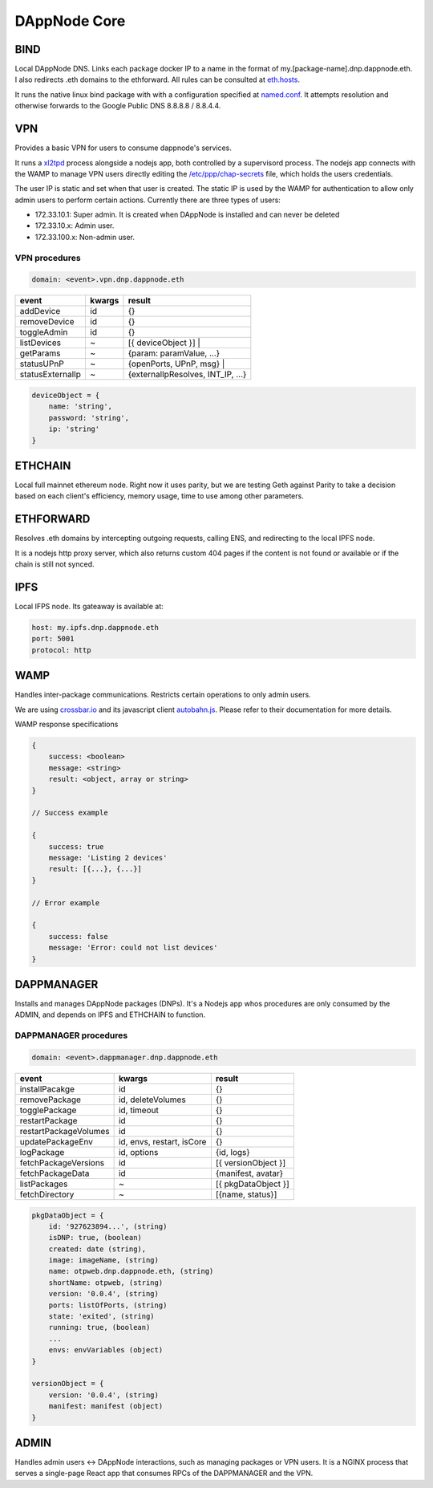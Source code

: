 .. index:: ! core

.. _dappnode-core:

#############
DAppNode Core
#############

****
BIND
****

Local DAppNode DNS. Links each package docker IP to a name in the format of my.[package-name].dnp.dappnode.eth. I also redirects .eth domains to the ethforward. All rules can be consulted at `eth.hosts <https://github.com/dappnode/DNP_BIND/blob/master/build/bind/eth.hosts>`_.

It runs the native linux bind package with with a configuration specified at `named.conf <https://github.com/dappnode/DNP_BIND/blob/master/build/bind/named.conf>`_. It attempts resolution and otherwise forwards to the Google Public DNS 8.8.8.8 / 8.8.4.4. 

***
VPN
***

Provides a basic VPN for users to consume dappnode's services.

It runs a `xl2tpd <https://github.com/xelerance/xl2tpd>`_ process alongside a nodejs app, both controlled by a supervisord process. The nodejs app connects with the WAMP to manage VPN users directly editing the `/etc/ppp/chap-secrets <http://l4u-00.jinr.ru/usoft/WWW/HOWTO/PPP-HOWTO-13.html>`_ file, which holds the users credentials. 

The user IP is static and set when that user is created. The static IP is used by the WAMP for authentication to allow only admin users to perform certain actions. Currently there are three types of users:

- 172.33.10.1: Super admin. It is created when DAppNode is installed and can never be deleted
- 172.33.10.x: Admin user.
- 172.33.100.x: Non-admin user.

VPN procedures
**************


.. code-block:: javascript

    domain: <event>.vpn.dnp.dappnode.eth


=================  ======  =================================
event              kwargs  result
=================  ======  =================================
addDevice          id      {}
removeDevice       id      {}
toggleAdmin        id      {}
listDevices        ~       [{ deviceObject }] |
getParams          ~       {param: paramValue, ...}
statusUPnP         ~       {openPorts, UPnP, msg} |
statusExternalIp   ~       {externalIpResolves, INT_IP, ...}
=================  ======  =================================


.. code-block:: javascript

    deviceObject = {
        name: 'string',
        password: 'string',
        ip: 'string'
    }


********
ETHCHAIN
********

Local full mainnet ethereum node. Right now it uses parity, but we are testing Geth against Parity to take a decision based on each client's efficiency, memory usage, time to use among other parameters.

**********
ETHFORWARD
**********

Resolves .eth domains by intercepting outgoing requests, calling ENS, and redirecting to the local IPFS node. 

It is a nodejs http proxy server, which also returns custom 404 pages if the content is not found or available or if the chain is still not synced.

****
IPFS
****

Local IFPS node. Its gateaway is available at:

.. code-block:: javascript

    host: my.ipfs.dnp.dappnode.eth
    port: 5001
    protocol: http


****
WAMP
****

Handles inter-package communications. Restricts certain operations to only admin users.

We are using `crossbar.io <https://crossbar.io>`_ and its javascript client `autobahn.js <https://github.com/crossbario/autobahn-js>`_. Please refer to their documentation for more details.

WAMP response specifications

.. code-block:: javascript

    {
        success: <boolean>
        message: <string>
        result: <object, array or string>
    }

    // Success example

    {
        success: true
        message: 'Listing 2 devices'
        result: [{...}, {...}]
    }

    // Error example

    {
        success: false
        message: 'Error: could not list devices'
    }


***********
DAPPMANAGER
***********

Installs and manages DAppNode packages (DNPs). It's a Nodejs app whos procedures are only consumed by the ADMIN, and depends on IPFS and ETHCHAIN to function.


DAPPMANAGER procedures
**********************


.. code-block:: javascript

    domain: <event>.dappmanager.dnp.dappnode.eth


=====================  ==========================  ==========================
event                  kwargs                      result
=====================  ==========================  ==========================
installPacakge         id                          {}
removePackage          id, deleteVolumes           {}
togglePackage          id, timeout                 {}
restartPackage         id                          {}
restartPackageVolumes  id                          {}
updatePackageEnv       id, envs, restart, isCore   {}
logPackage             id, options                 {id, logs}
fetchPackageVersions   id                          [{ versionObject }]
fetchPackageData       id                          {manifest, avatar}
listPackages           ~                           [{ pkgDataObject }]
fetchDirectory         ~                           [{name, status}]
=====================  ==========================  ==========================


.. code-block:: javascript

    pkgDataObject = {
        id: '927623894...', (string)
        isDNP: true, (boolean)
        created: date (string),
        image: imageName, (string)
        name: otpweb.dnp.dappnode.eth, (string)
        shortName: otpweb, (string)
        version: '0.0.4', (string)
        ports: listOfPorts, (string)
        state: 'exited', (string)
        running: true, (boolean)
        ...
        envs: envVariables (object)
    }

    versionObject = {
        version: '0.0.4', (string)
        manifest: manifest (object)
    }


*****
ADMIN
*****

Handles admin users <-> DAppNode interactions, such as managing packages or VPN users. It is a NGINX process that serves a single-page React app that consumes RPCs of the DAPPMANAGER and the VPN.

